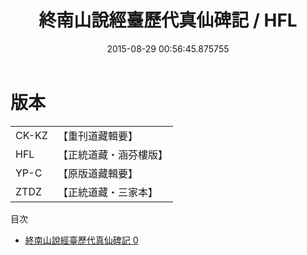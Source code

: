 #+TITLE: 終南山說經臺歷代真仙碑記 / HFL

#+DATE: 2015-08-29 00:56:45.875755
* 版本
 |     CK-KZ|【重刊道藏輯要】|
 |       HFL|【正統道藏・涵芬樓版】|
 |      YP-C|【原版道藏輯要】|
 |      ZTDZ|【正統道藏・三家本】|
目次
 - [[file:KR5c0356_000.txt][終南山說經臺歷代真仙碑記 0]]
